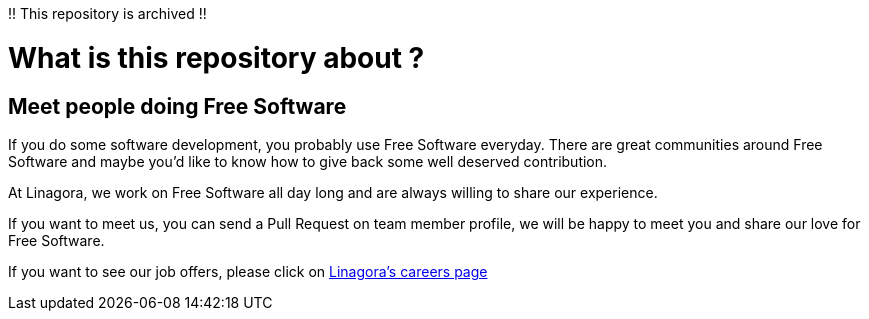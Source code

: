 !! This repository is archived !!

What is this repository about ?
==============================

== Meet people doing Free Software

If you do some software development, you probably use Free Software everyday.
There are great communities around Free Software and maybe you'd like to
know how to give back some well deserved contribution.

At Linagora, we work on Free Software all day long and are always willing to
share our experience.

If you want to meet us, you can send a Pull Request on team member profile,
we will be happy to meet you and share our love for Free Software.

If you want to see our job offers, please click on http://www.linagora.com/-Toutes-nos-offres-[Linagora's careers page]

